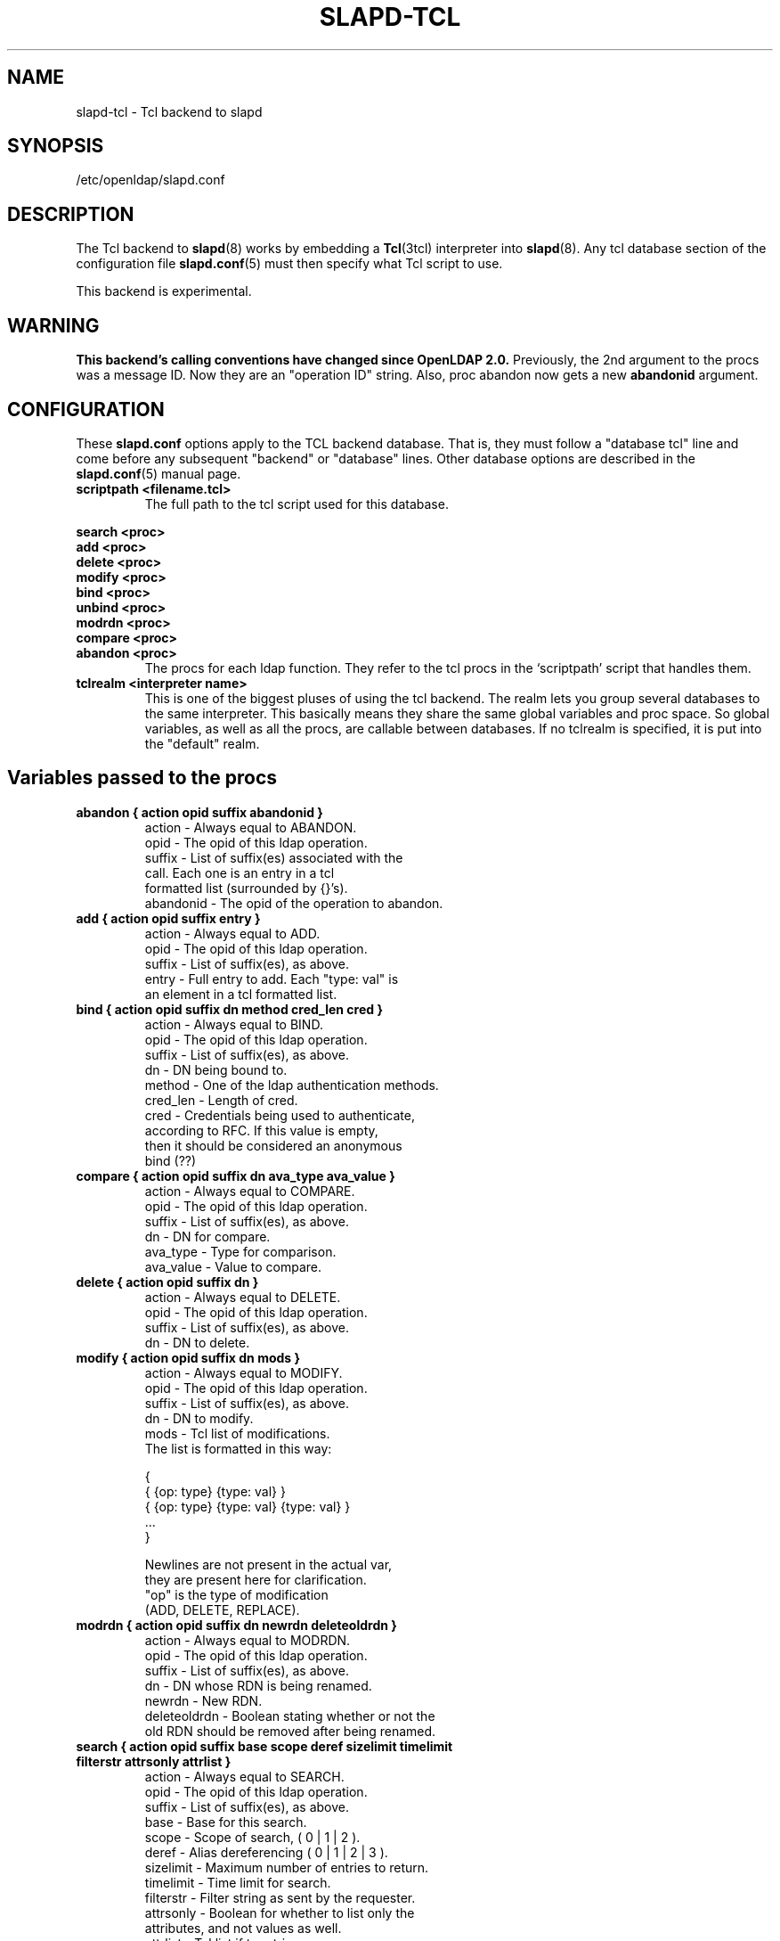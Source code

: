 .TH SLAPD-TCL 5 "RELEASEDATE" "OpenLDAP LDVERSION"
.\" $OpenLDAP: pkg/ldap/doc/man/man5/slapd-tcl.5,v 1.7 2003/01/09 11:07:14 kurt Exp $
.SH NAME
slapd-tcl \- Tcl backend to slapd
.SH SYNOPSIS
/etc/openldap/slapd.conf
.SH DESCRIPTION
The Tcl backend to
.BR slapd (8)
works by embedding a
.BR Tcl (3tcl)
interpreter into
.BR slapd (8).
Any tcl database section of the configuration file
.BR slapd.conf (5)
must then specify what Tcl script to use.
.LP
This backend is experimental.
.SH WARNING
.B "This backend's calling conventions have changed since OpenLDAP 2.0."
Previously, the 2nd argument to the procs was a message ID.
Now they are an "operation ID" string.
Also, proc abandon now gets a new
.B abandonid
argument.
.SH CONFIGURATION
These
.B slapd.conf
options apply to the TCL backend database.
That is, they must follow a "database tcl" line and come before any
subsequent "backend" or "database" lines.
Other database options are described in the
.BR slapd.conf (5)
manual page.
.TP
.B scriptpath      <filename.tcl>
The full path to the tcl script used for this database.
.LP
.B search   <proc>
.br
.B add      <proc>
.br
.B delete   <proc>
.br
.B modify   <proc>
.br
.B bind     <proc>
.br
.B unbind   <proc>
.br
.B modrdn   <proc>
.br
.B compare  <proc>
.br
.B abandon  <proc>
.RS
The procs for each ldap function.
They refer to the tcl procs in the `scriptpath' script that handles them.
.RE
.TP
.B tclrealm <interpreter name>
This is one of the biggest pluses of using the tcl backend.
The realm lets you group several databases to the same interpreter.
This basically means they share the same global variables and proc space.
So global variables, as well as all the procs, are callable between databases.
If no tclrealm is specified, it is put into the "default" realm.
.SH Variables passed to the procs
.TP
.B abandon { action opid suffix abandonid }
.nf
action    - Always equal to ABANDON.
opid      - The opid of this ldap operation.
suffix    - List of suffix(es) associated with the
            call.  Each one is an entry in a tcl
            formatted list (surrounded by {}'s).
abandonid - The opid of the operation to abandon.
.fi
.TP
.B add "{ action opid suffix entry }"
.nf
action - Always equal to ADD.
opid   - The opid of this ldap operation.
suffix - List of suffix(es), as above.
entry  - Full entry to add. Each "type: val" is
         an element in a tcl formatted list.
.fi
.TP
.B bind "{ action opid suffix dn method cred_len cred }"
.nf
action   - Always equal to BIND.
opid     - The opid of this ldap operation.
suffix   - List of suffix(es), as above.
dn       - DN being bound to.
method   - One of the ldap authentication methods.
cred_len - Length of cred.
cred     - Credentials being used to authenticate,
           according to RFC.  If this value is empty,
           then it should be considered an anonymous
           bind (??)
.fi
.TP
.B compare "{ action opid suffix dn ava_type ava_value }"
.nf
action    - Always equal to COMPARE.
opid      - The opid of this ldap operation.
suffix    - List of suffix(es), as above.
dn        - DN for compare.
ava_type  - Type for comparison.
ava_value - Value to compare.
.fi
.TP
.B delete "{ action opid suffix dn }"
.nf
action    - Always equal to DELETE.
opid      - The opid of this ldap operation.
suffix    - List of suffix(es), as above.
dn        - DN to delete.
.fi
.TP
.B modify "{ action opid suffix dn mods }"
.nf
action - Always equal to MODIFY.
opid   - The opid of this ldap operation.
suffix - List of suffix(es), as above.
dn     - DN to modify.
mods   - Tcl list of modifications.
         The list is formatted in this way:

         {
           { {op: type} {type: val} }
           { {op: type} {type: val} {type: val} }
           ...
         }

         Newlines are not present in the actual var,
         they are present here for clarification.
         "op" is the type of modification
         (ADD, DELETE, REPLACE).
.fi
.TP
.B modrdn "{ action opid suffix dn newrdn deleteoldrdn }"
.nf
action - Always equal to MODRDN.
opid   - The opid of this ldap operation.
suffix - List of suffix(es), as above.
dn     - DN whose RDN is being renamed.
newrdn - New RDN.
deleteoldrdn - Boolean stating whether or not the
         old RDN should be removed after being renamed.
.fi
.TP
.B
search { action opid suffix base scope deref \
sizelimit timelimit filterstr attrsonly attrlist }
.nf
action    - Always equal to SEARCH.
opid      - The opid of this ldap operation.
suffix    - List of suffix(es), as above.
base      - Base for this search.
scope     - Scope of search, ( 0 | 1 | 2 ).
deref     - Alias dereferencing ( 0 | 1 | 2 | 3 ).
sizelimit - Maximum number of entries to return.
timelimit - Time limit for search.
filterstr - Filter string as sent by the requester.
attrsonly - Boolean for whether to list only the
            attributes, and not values as well.
attrlist  - Tcl list if to retrieve.
.fi
.TP
.B unbind "{ action opid suffix dn }"
.nf
action - Always equal to UNBIND.
opid   - The opid of this ldap operation.
suffix - List of suffix(es), as above.
dn     - DN to unbind.
.fi
.LP
An
.I opid
(operation ID) is a "connection ID/message ID" string identifying an
operation.
.LP
.SH Return Method and Syntax
There are only 2 return types.
All procs must return a result to show status of the operation.
The result is in this form:
.LP
.RS
.nf
{ RESULT {code: <integer>} {matched: <partialdn>}
  {info: <string>} {} }
.fi
.RE
.LP
This is best accomplished with this type of tcl code
.LP
.RS
.nf
  lappend ret_val "RESULT"
  lappend ret_val "code: 0"
  lappend ret_val ""
  return $ret_val
.fi
.RE
.LP
The final empty string (item in list) is necessary to point to the end
of list.
The `code', `matched', and `info' values are not necessary, and
default values are given if not specified.
The `code' value is usually an LDAP error in decimal notation from
ldap.h.
The `info', may be sent back to the client, depending on the
function.
In the bind proc, LDAP uses the value of `code' to indicate whether or
not the authentication is acceptable.
.LP
The other type of return is for searches.
It is similar format to the shell backend return (as is most of the
syntax here).
Its format follows:
.LP
.RS
.nf
{dn: o=Company, c=US} {attr: val} {objectclass: val} {}
{dn: o=CompanyB, c=US} {attr: val} {objectclass: val} {}
.fi
.RE
.LP
Again, newlines are for visual purposes here.
Also note the {} marking the end of the entry (same effect as a
newline in ldif format).
Here is some example code again, showing a full search proc example.
.LP
.RS
.nf
# Note that `args' lets you lump all possible args
# into one var, used here for simplicity of example
proc ldap:search { args } {
  # ...perform some operations...

  lappend ret_val "dn: $rdn,$base"
  lappend ret_val "objectclass: $objcl"
  lappend ret_val "sn: $rdn"
  lappend ret_val "mail: $email"
  lappend ret_val ""
  # Now setup the result
  lappend ret_val "RESULT"
  lappend ret_val "code: 0"
  lappend ret_val ""
  return $ret_val
}
.fi
.RE
.LP
NOTE: Newlines in the return value is acceptable in search entries
(i.e. when returning base64 encoded binary entries).
.LP
.SH Builtin Commands and Variables
.TP
.B ldap:debug <msg>
Allows you to send debug messages through OpenLDAP's native debugging
system, this is sent as a LDAP_DEBUG_ANY and will be logged.
Useful for debugging scripts or logging bind failures.
.SH FILES
.TP
/etc/openldap/slapd.conf
default slapd configuration file
.SH SEE ALSO
.BR slapd.conf (5),
.BR slapd (8),
.BR Tcl (3tcl).
